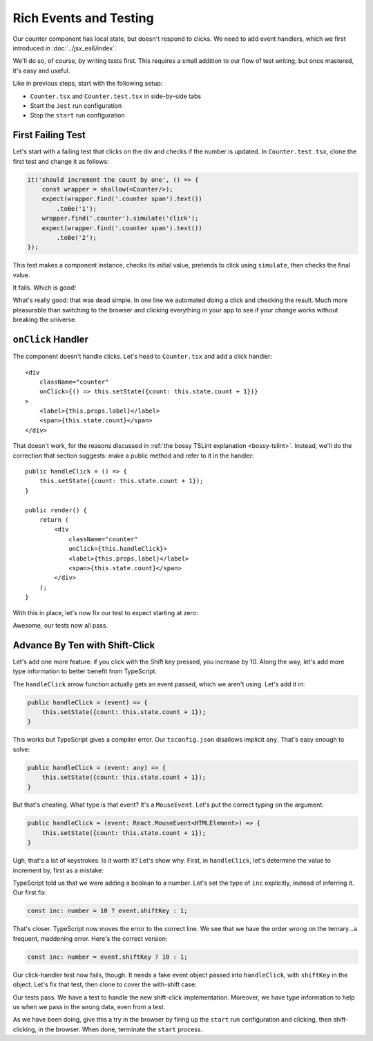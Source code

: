 =======================
Rich Events and Testing
=======================

Our counter component has local state, but doesn't respond to clicks. We
need to add event handlers, which we first introduced in
:doc:`../jsx_es6/index`.

We'll do so, of course, by writing tests first. This requires a small
addition to our flow of test writing, but once mastered, it's easy and useful.

Like in previous steps, start with the following setup:

- ``Counter.tsx`` and ``Counter.test.tsx`` in side-by-side tabs

- Start the ``Jest`` run configuration

- Stop the ``start`` run configuration

First Failing Test
==================

Let's start with a failing test that clicks on the div and checks if the
number is updated. In ``Counter.test.tsx``, clone the first test and change
it as follows:

.. code-block:: typescript

    it('should increment the count by one', () => {
        const wrapper = shallow(<Counter/>);
        expect(wrapper.find('.counter span').text())
            .toBe('1');
        wrapper.find('.counter').simulate('click');
        expect(wrapper.find('.counter span').text())
            .toBe('2');
    });

This test makes a component instance, checks its initial value, pretends to
click using ``simulate``, then checks the final value.

It fails. Which is good!

.. image:: screen1.png

What's really good: that was dead simple. In one line we automated doing a
click and checking the result. Much more pleasurable than switching to the
browser and clicking everything in your app to see if your change works
without breaking the universe.

``onClick`` Handler
===================

The component doesn't handle clicks. Let's head to ``Counter.tsx`` and add
a click handler::

    <div
        className="counter"
        onClick={() => this.setState({count: this.state.count + 1})}
    >
        <label>{this.props.label}</label>
        <span>{this.state.count}</span>
    </div>


That doesn't work, for the reasons discussed in
:ref:`the bossy TSLint explanation <bossy-tslint>`. Instead, we'll do the
correction that section suggests: make a public method and refer to it in
the handler::

        public handleClick = () => {
            this.setState({count: this.state.count + 1});
        }

        public render() {
            return (
                <div
                    className="counter"
                    onClick={this.handleClick}>
                    <label>{this.props.label}</label>
                    <span>{this.state.count}</span>
                </div>
            );
        }

With this in place, let's now fix our test to expect starting at zero:

.. code-block:: typescript
    :emphasize-lines: 4, 7

    it('should increment the count by one', () => {
        const wrapper = shallow(<Counter/>);
            expect(wrapper.find('.counter span').text())
                .toBe('0');
            wrapper.find('.counter').simulate('click');
            expect(wrapper.find('.counter span').text())
                .toBe('1');
    });

Awesome, our tests now all pass.

Advance By Ten with Shift-Click
===============================

Let's add one more feature: if you click with the Shift key pressed, you
increase by 10. Along the way, let's add more type information to better
benefit from TypeScript.

The ``handleClick`` arrow function actually gets an event passed, which
we aren't using. Let's add it in:

.. code-block:: typescript

    public handleClick = (event) => {
        this.setState({count: this.state.count + 1});
    }

This works but TypeScript gives a compiler error. Our ``tsconfig.json``
disallows implicit ``any``. That's easy enough to solve:

.. code-block:: typescript

    public handleClick = (event: any) => {
        this.setState({count: this.state.count + 1});
    }

But that's cheating. What type is that event? It's a ``MouseEvent``. Let's
put the correct typing on the argument:

.. code-block:: typescript

    public handleClick = (event: React.MouseEvent<HTMLElement>) => {
        this.setState({count: this.state.count + 1});
    }

Ugh, that's a lot of keystrokes. Is it worth it? Let's show why. First, in
``handleClick``, let's determine the value to increment by, first as a mistake:

.. code-block:: typescript
    :emphasize-lines: 2, 3

    public handleClick = (event: React.MouseEvent<HTMLElement>) => {
        const inc = 10 ? event.shiftKey : 1;
        this.setState({count: this.state.count + inc});
    }

TypeScript told us that we were adding a boolean to a number. Let's set
the type of ``inc`` explicitly, instead of inferring it. Our first fix:

.. code-block:: typescript

    const inc: number = 10 ? event.shiftKey : 1;

That's closer. TypeScript now moves the error to the correct line. We
see that we have the order wrong on the ternary...a frequent, maddening
error. Here's the correct version:

.. code-block:: typescript

    const inc: number = event.shiftKey ? 10 : 1;

Our click-handler test now fails, though. It needs a fake event object passed
into ``handleClick``, with ``shiftKey`` in the object. Let's fix that test,
then clone to cover the with-shift case:

.. code-block:: typescript
    :emphasize-lines: 5, 14

    it('should increment the count by one', () => {
        const wrapper = shallow(<Counter/>);
        expect(wrapper.find('.counter span').text())
            .toBe('0');
        wrapper.find('.counter').simulate('click', {shiftKey: false});
        expect(wrapper.find('.counter span').text())
            .toBe('1');
    });

    it('should shift-click increment the count by ten', () => {
        const wrapper = shallow(<Counter/>);
        expect(wrapper.find('.counter span').text())
            .toBe('0');
        wrapper.find('.counter').simulate('click', {shiftKey: true});
        expect(wrapper.find('.counter span').text())
            .toBe('10');
    });

Our tests pass. We have a test to handle the new shift-click implementation.
Moreover, we have type information to help us when we pass in the wrong data,
even from a test.

As we have been doing, give this a try in the browser by firing up the
``start`` run configuration and clicking, then shift-clicking, in the browser.
When done, terminate the ``start`` process.
